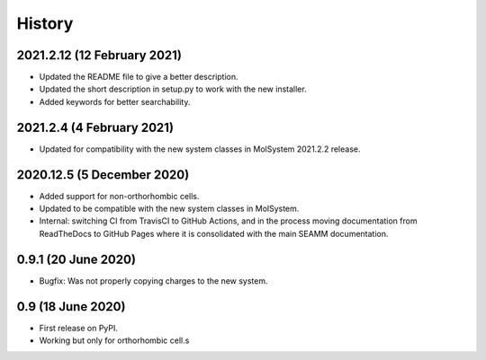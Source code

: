 =======
History
=======

2021.2.12 (12 February 2021)
----------------------------

* Updated the README file to give a better description.
* Updated the short description in setup.py to work with the new installer.
* Added keywords for better searchability.

2021.2.4 (4 February 2021)
--------------------------

* Updated for compatibility with the new system classes in MolSystem
  2021.2.2 release.

2020.12.5 (5 December 2020)
---------------------------

* Added support for non-orthorhombic cells.
* Updated to be compatible with the new system classes in MolSystem.
* Internal: switching CI from TravisCI to GitHub Actions, and in the
  process moving documentation from ReadTheDocs to GitHub Pages where
  it is consolidated with the main SEAMM documentation.

0.9.1 (20 June 2020)
--------------------

* Bugfix: Was not properly copying charges to the new system.

0.9 (18 June 2020)
-------------------

* First release on PyPI.
* Working but only for orthorhombic cell.s
